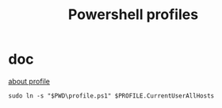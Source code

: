 #+TITLE: Powershell profiles

* doc
[[https://learn.microsoft.com/en-us/powershell/module/microsoft.powershell.core/about/about_profiles?view=powershell-7.3][about profile]]
#+BEGIN_SRC 
sudo ln -s "$PWD\profile.ps1" $PROFILE.CurrentUserAllHosts
#+END_SRC